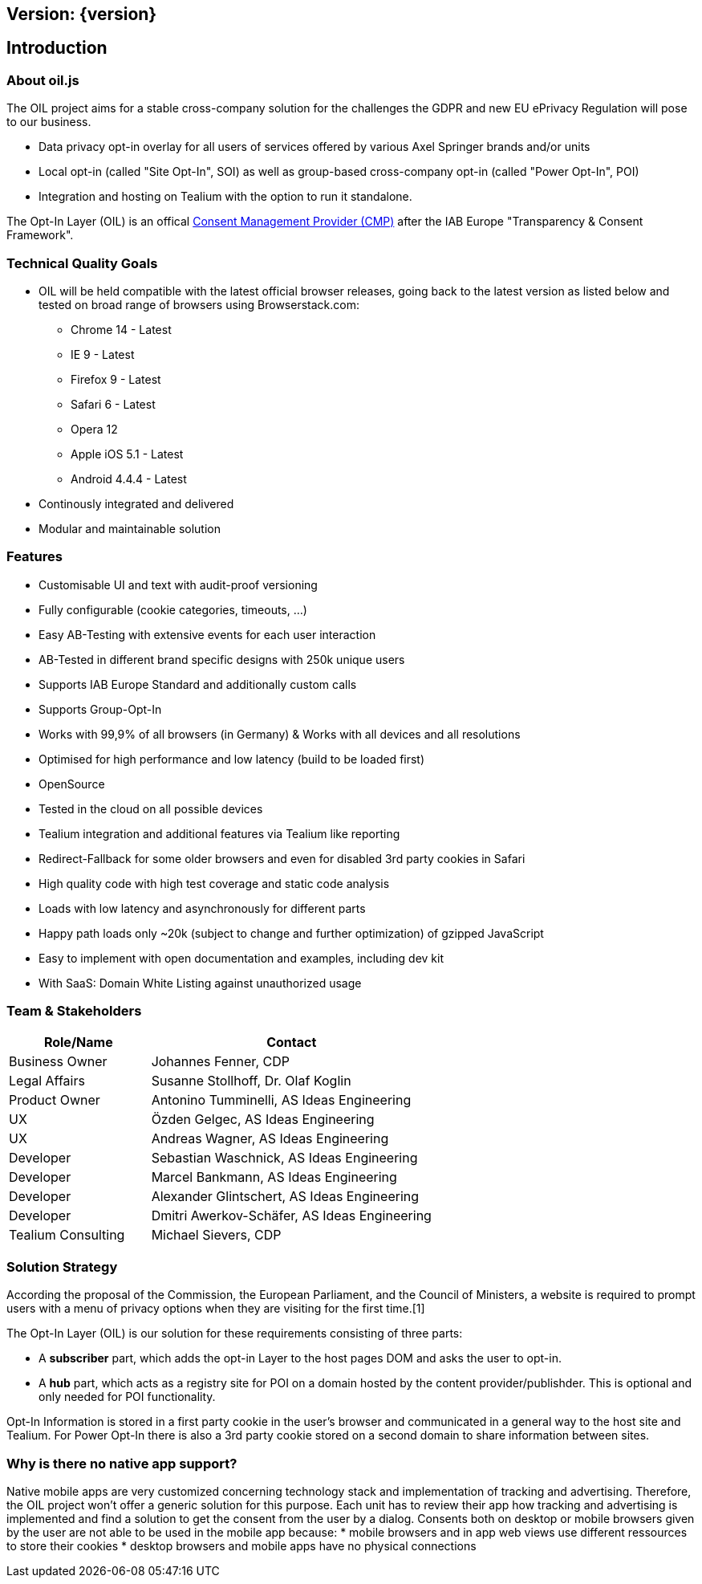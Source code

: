 == Version: {version}

== Introduction

=== About oil.js

The OIL project aims for a stable cross-company solution for the challenges the GDPR and new EU ePrivacy Regulation will pose to our business.

* Data privacy opt-in overlay for all users of services offered by various Axel Springer brands and/or units
* Local opt-in (called "Site Opt-In", SOI) as well as group-based cross-company opt-in (called "Power Opt-In", POI)
* Integration and hosting on Tealium with the option to run it standalone.

The Opt-In Layer (OIL) is an offical link:http://advertisingconsent.eu/iab-europe-transparency-consent-framework-list-of-registered-cmps/[Consent Management Provider (CMP)] after the IAB Europe "Transparency & Consent Framework".

=== Technical Quality Goals

* OIL will be held compatible with the latest official browser releases, going back to the latest version as listed below and tested on broad range of browsers using Browserstack.com:
** Chrome 14 - Latest
** IE 9 - Latest
** Firefox 9 - Latest
** Safari 6 - Latest
** Opera 12
** Apple iOS 5.1 - Latest
** Android 4.4.4 - Latest
* Continously integrated and delivered
* Modular and maintainable solution

=== Features

* Customisable UI and text with audit-proof versioning
* Fully configurable (cookie categories, timeouts, ...)
* Easy AB-Testing with extensive events for each user interaction
* AB-Tested in different brand specific designs with 250k unique users
* Supports IAB Europe Standard and additionally custom calls
* Supports Group-Opt-In
* Works with 99,9% of all browsers (in Germany) & Works with all devices and all resolutions
* Optimised for high performance and low latency (build to be loaded first)
* OpenSource
* Tested in the cloud on all possible devices
* Tealium integration and additional features via Tealium like reporting
* Redirect-Fallback for some older browsers and even for disabled 3rd party cookies in Safari
* High quality code with high test coverage and static code analysis
* Loads with low latency and asynchronously for different parts
* Happy path loads only ~20k (subject to change and further optimization) of gzipped JavaScript
* Easy to implement with open documentation and examples, including dev kit
* With SaaS: Domain White Listing against unauthorized usage

=== Team & Stakeholders

[options="header",cols="1,2"]
|===
|Role/Name|Contact|
Business Owner | Johannes Fenner, CDP |
Legal Affairs | Susanne Stollhoff, Dr. Olaf Koglin |
Product Owner | Antonino Tumminelli, AS Ideas Engineering |
UX | Özden Gelgec, AS Ideas Engineering |
UX | Andreas Wagner, AS Ideas Engineering |
Developer | Sebastian Waschnick, AS Ideas Engineering |
Developer | Marcel Bankmann, AS Ideas Engineering |
Developer | Alexander Glintschert, AS Ideas Engineering |
Developer | Dmitri Awerkov-Schäfer, AS Ideas Engineering |
Tealium Consulting | Michael Sievers, CDP|
|===

=== Solution Strategy

According the proposal of the Commission, the European Parliament, and the Council of Ministers, a website is required to prompt users with a menu of privacy options when they are visiting for the first time.[1]

The Opt-In Layer (OIL) is our solution for these requirements consisting of three parts:

* A **subscriber** part, which adds the opt-in Layer to the host pages DOM and asks the user to opt-in.
* A **hub** part, which acts as a registry site for POI on a domain hosted by the content provider/publishder. This is optional and only needed for POI functionality.

Opt-In Information is stored in a first party cookie in the user's browser and communicated in a general way to the host site and Tealium. For Power Opt-In there is also a 3rd party cookie stored on a second domain to share information between sites.

=== Why is there no native app support?

Native mobile apps are very customized concerning technology stack and implementation of tracking and advertising. Therefore, the OIL project won't offer a generic solution for this purpose.
Each unit has to review their app how tracking and advertising is implemented and find a solution to get the consent from the user by a dialog.
Consents both on desktop or mobile browsers given by the user are not able to be used in the mobile app because:
* mobile browsers and in app web views use different ressources to store their cookies
* desktop browsers and mobile apps have no physical connections
